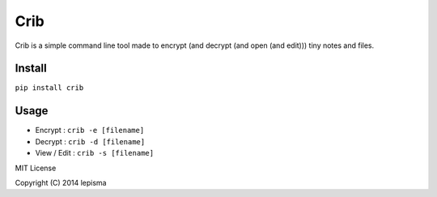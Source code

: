 ====
Crib
====

Crib is a simple command line tool made to encrypt (and decrypt (and open (and edit))) tiny notes and files.

Install
-------

``pip install crib``

Usage
-----

- Encrypt : ``crib -e [filename]``
- Decrypt : ``crib -d [filename]``
- View / Edit : ``crib -s [filename]``


MIT License

Copyright (C) 2014 lepisma